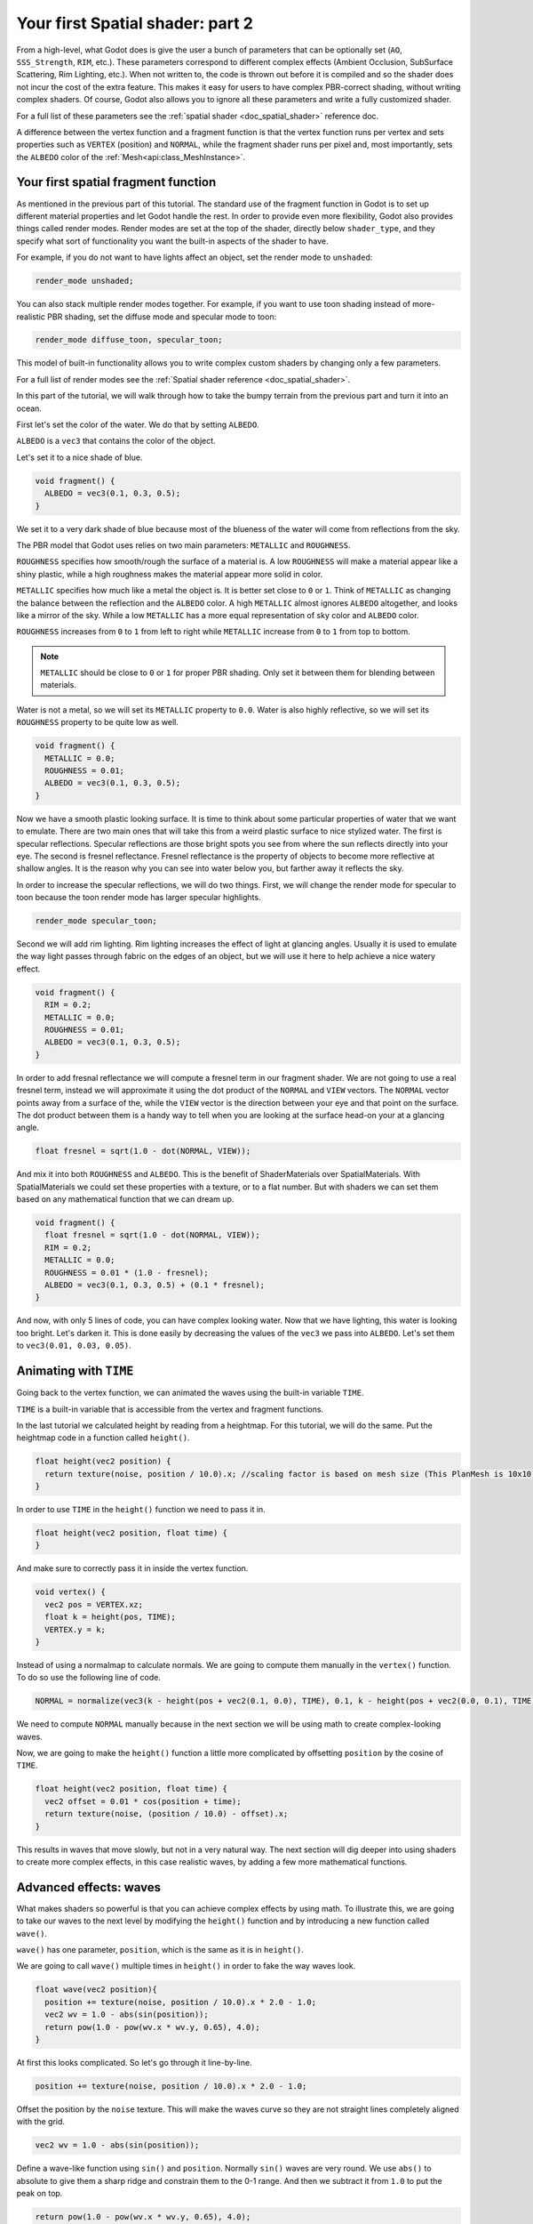 .. _doc_your_second_spatial_shader:

Your first Spatial shader: part 2
=================================

From a high-level, what Godot does is give the user a bunch of parameters that can be optionally set
(``AO``, ``SSS_Strength``, ``RIM``, etc.). These parameters correspond to different complex effects
(Ambient Occlusion, SubSurface Scattering, Rim Lighting, etc.). When not written to, the code is thrown
out before it is compiled and so the shader does not incur the cost of the extra feature. This makes it
easy for users to have complex PBR-correct shading, without writing complex shaders. Of course, Godot
also allows you to ignore all these parameters and write a fully customized shader.

For a full list of these parameters see the :ref:`spatial shader <doc_spatial_shader>` reference doc.

A difference between the vertex function and a fragment function is that the vertex function
runs per vertex and sets properties such as ``VERTEX`` (position) and ``NORMAL``, while
the fragment shader runs per pixel and, most importantly, sets the ``ALBEDO`` color of the :ref:`Mesh<api:class_MeshInstance>`.

Your first spatial fragment function
------------------------------------

As mentioned in the previous part of this tutorial. The standard use of the fragment function
in Godot is to set up different material properties and let Godot handle the rest. In order
to provide even more flexibility, Godot also provides things called render modes. Render
modes are set at the top of the shader, directly below ``shader_type``, and they specify
what sort of functionality you want the built-in aspects of the shader to have. 

For example, if you do not want to have lights affect an object, set the render mode to 
``unshaded``:

.. code-block:: glsl

  render_mode unshaded;

You can also stack multiple render modes together. For example, if you want to use toon 
shading instead of more-realistic PBR shading, set the diffuse mode and specular mode to toon:

.. code-block:: glsl

  render_mode diffuse_toon, specular_toon;

This model of built-in functionality allows you to write complex custom shaders by changing
only a few parameters.

For a full list of render modes see the :ref:`Spatial shader reference <doc_spatial_shader>`.

In this part of the tutorial, we will walk through how to take the bumpy terrain from the 
previous part and turn it into an ocean.  

First let's set the color of the water. We do that by setting ``ALBEDO``.

``ALBEDO`` is a ``vec3`` that contains the color of the object.

Let's set it to a nice shade of blue.

.. code-block:: glsl

  void fragment() {
    ALBEDO = vec3(0.1, 0.3, 0.5);
  }

.. image:: img/albedo.png

We set it to a very dark shade of blue because most of the blueness of the water will
come from reflections from the sky.

The PBR model that Godot uses relies on two main parameters: ``METALLIC`` and ``ROUGHNESS``.

``ROUGHNESS`` specifies how smooth/rough the surface of a material is. A low ``ROUGHNESS`` will
make a material appear like a shiny plastic, while a high roughness makes the material appear 
more solid in color.

``METALLIC`` specifies how much like a metal the object is. It is better set close to ``0`` or ``1``.
Think of ``METALLIC`` as changing the balance between the reflection and the ``ALBEDO`` color. A 
high ``METALLIC`` almost ignores ``ALBEDO`` altogether, and looks like a mirror of the sky. While
a low ``METALLIC`` has a more equal representation of sky color and ``ALBEDO`` color. 

``ROUGHNESS`` increases from ``0`` to ``1`` from left to right while ``METALLIC`` increase from
``0`` to ``1`` from top to bottom.

.. image:: img/PBR.png

.. note:: ``METALLIC`` should be close to ``0`` or ``1`` for proper PBR shading. Only set it between
          them for blending between materials.

Water is not a metal, so we will set its ``METALLIC`` property to ``0.0``. Water is also highly
reflective, so we will set its ``ROUGHNESS`` property to be quite low as well.

.. code-block:: glsl

  void fragment() {
    METALLIC = 0.0;
    ROUGHNESS = 0.01;
    ALBEDO = vec3(0.1, 0.3, 0.5);
  }

.. image:: img/plastic.png

Now we have a smooth plastic looking surface. It is time to think about some particular properties of 
water that we want to emulate. There are two main ones that will take this from a weird plastic surface 
to nice stylized water. The first is specular reflections. Specular reflections are those bright spots
you see from where the sun reflects directly into your eye. The second is fresnel reflectance.
Fresnel reflectance is the property of objects to become more reflective at shallow angles. It is the 
reason why you can see into water below you, but farther away it reflects the sky.

In order to increase the specular reflections, we will do two things. First, we will change the render 
mode for specular to toon because the toon render mode has larger specular highlights. 

.. code-block:: glsl

  render_mode specular_toon;

.. image:: img/specular-toon.png

Second we will
add rim lighting. Rim lighting increases the effect of light at glancing angles. Usually it is used
to emulate the way light passes through fabric on the edges of an object, but we will use it here to 
help achieve a nice watery effect.

.. code-block:: glsl

  void fragment() {
    RIM = 0.2;  
    METALLIC = 0.0;
    ROUGHNESS = 0.01;
    ALBEDO = vec3(0.1, 0.3, 0.5);
  }

.. image:: img/rim.png

In order to add fresnal reflectance we will compute a fresnel term in our fragment shader.
We are not going to use a real fresnel term, instead we will approximate it using the dot
product of the ``NORMAL`` and ``VIEW`` vectors. The ``NORMAL`` vector points away from a 
surface of the, while the ``VIEW`` vector is the direction between your eye and that point
on the surface. The dot product between them is a handy way to tell when you are looking
at the surface head-on your at a glancing angle.

.. code-block:: glsl

  float fresnel = sqrt(1.0 - dot(NORMAL, VIEW));

And mix it into both ``ROUGHNESS`` and ``ALBEDO``. This is the benefit of ShaderMaterials over 
SpatialMaterials. With SpatialMaterials we could set these properties with a texture, or to a flat
number. But with shaders we can set them based on any mathematical function that we can dream up.


.. code-block:: glsl

  void fragment() {
    float fresnel = sqrt(1.0 - dot(NORMAL, VIEW));
    RIM = 0.2;  
    METALLIC = 0.0;
    ROUGHNESS = 0.01 * (1.0 - fresnel);
    ALBEDO = vec3(0.1, 0.3, 0.5) + (0.1 * fresnel);
  }

.. image:: img/fresnel.png

And now, with only 5 lines of code, you can have complex looking water. Now that we have
lighting, this water is looking too bright. Let's darken it. This is done easily by 
decreasing the values of the ``vec3`` we pass into ``ALBEDO``. Let's set them to 
``vec3(0.01, 0.03, 0.05)``.

.. image:: img/dark-water.png

Animating with ``TIME``
-----------------------

Going back to the vertex function, we can animated the waves using the built-in variable ``TIME``.

``TIME`` is a built-in variable that is accessible from the vertex and fragment functions. 


In the last tutorial we calculated height by reading from a heightmap. For this tutorial, 
we will do the same. Put the heightmap code in a function called ``height()``.

.. code-block:: glsl

  float height(vec2 position) {
    return texture(noise, position / 10.0).x; //scaling factor is based on mesh size (This PlanMesh is 10x10)
  }

In order to use ``TIME`` in the ``height()`` function we need to pass it in. 

.. code-block:: glsl

  float height(vec2 position, float time) {
  }

And make sure to correctly pass it in inside the vertex function.

.. code-block:: glsl

  void vertex() {
    vec2 pos = VERTEX.xz;
    float k = height(pos, TIME);
    VERTEX.y = k;
  }

Instead of using a normalmap to calculate normals. We are going to compute them manually in the 
``vertex()`` function. To do so use the following line of code.

.. code-block:: glsl

  NORMAL = normalize(vec3(k - height(pos + vec2(0.1, 0.0), TIME), 0.1, k - height(pos + vec2(0.0, 0.1), TIME)));

We need to compute ``NORMAL`` manually because in the next section we will be using math to create
complex-looking waves.

Now, we are going to make the ``height()`` function a little more complicated by offsetting ``position``
by the cosine of ``TIME``.

.. code-block:: glsl

  float height(vec2 position, float time) {
    vec2 offset = 0.01 * cos(position + time);
    return texture(noise, (position / 10.0) - offset).x;
  }

This results in waves that move slowly, but not in a very natural way. The next section will dig deeper
into using shaders to create more complex effects, in this case realistic waves, by adding a few
more mathematical functions.

Advanced effects: waves
-----------------------

What makes shaders so powerful is that you can achieve complex effects by using math. To illustrate
this, we are going to take our waves to the next level by modifying the ``height()`` function and
by introducing a new function called ``wave()``.

``wave()`` has one parameter, ``position``, which is the same as it is in ``height()``. 

We are going to call ``wave()`` multiple times in ``height()`` in order to fake the way waves look.

.. code-block:: glsl

  float wave(vec2 position){
    position += texture(noise, position / 10.0).x * 2.0 - 1.0;
    vec2 wv = 1.0 - abs(sin(position));
    return pow(1.0 - pow(wv.x * wv.y, 0.65), 4.0);
  }

At first this looks complicated. So let's go through it line-by-line.

.. code-block:: glsl

    position += texture(noise, position / 10.0).x * 2.0 - 1.0;

Offset the position by the ``noise`` texture. This will make the waves curve so they are not straight lines
completely aligned with the grid.

.. code-block:: glsl

    vec2 wv = 1.0 - abs(sin(position));

Define a wave-like function using ``sin()`` and ``position``. Normally ``sin()`` waves are very round.
We use ``abs()`` to absolute to give them a sharp ridge and constrain them to the 0-1 range. And then we
subtract it from ``1.0`` to put the peak on top. 

.. code-block:: glsl

    return pow(1.0 - pow(wv.x * wv.y, 0.65), 4.0);

Multiply the x-directional wave by the y-directional wave and raise it to a power to sharpen the peaks. 
Then subtract that from ``1.0`` so that the ridges become peaks and raise that to a power to sharpen the 
ridges. 

We can now replace the contents of our ``height()`` function with ``wave()``. 

.. code-block:: glsl

  float height(vec2 position, float time) {
    float h = wave(position);
  }

Using this you get:

.. image:: img/wave1.png

The shape of the sin wave is too obvious. So let's spread the waves out a bit. We do this by scaling ``position``.

.. code-block:: glsl

  float height(vec2 position, float time) {
    float h = wave(position*0.4);
  }
  
Now it looks much better.

.. image:: img/wave2.png

We can do even better if we layer multiple waves on top of each other at varying
frequencies and amplitudes. What this means is that we are going to scale position for each one to make
the waves thinner or wider (frequency). And we are going to multiply the output of the wave to make them shorter
or taller (amplitude).

Here is an example for how you could layer the four waves to achieve nicer looking waves.

.. code-block:: glsl

  float height(vec2 position, float time) {
    float d = wave((position + time) * 0.4) * 0.3;
    d += wave((position - time) * 0.3) * 0.3;
    d += wave((position + time) * 0.5) * 0.2;
    d += wave((position - time) * 0.6) * 0.2;
    return d;
  }

Note that we add time to two and subtract it from the other two. This makes the waves move in different directions
creating a complex effect. Also note that the amplitudes (the number the result is multiplied by) all 
add up to ``1.0``. This keeps the wave in the 0-1 range.

With this code you should end up with more complex looking waves and all you had to do was add a little bit
of math! 

.. image:: img/wave3.png

For more information about Spatial shaders read the :ref:`Shading Language <doc_shading_language>` 
doc and the :ref:`Spatial Shaders <doc_spatial_shader>` doc. Also look at more advanced tutorials 
in the :ref:`Shading section <toc-learn-features-shading>` and the :ref:`3D <toc-learn-features-3d>` sections. 
